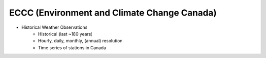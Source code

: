 ECCC (Environment and Climate Change Canada)
********************************************

- Historical Weather Observations
    - Historical (last ~180 years)
    - Hourly, daily, monthly, (annual) resolution
    - Time series of stations in Canada

.. ipython:: python

    from wetterdienst.provider.eccc.observation import EcccObservationRequest

    observations_meta = EcccObservationRequest.discover(flatten=False)

    # Selection of daily historical data
    print(observations_meta)
